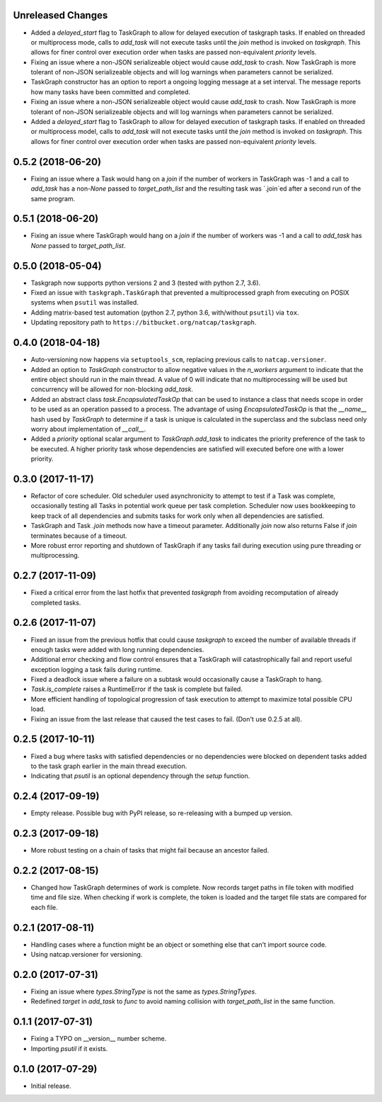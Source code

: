 .. :changelog:

Unreleased Changes
------------------
* Added a `delayed_start` flag to TaskGraph to allow for delayed execution of
  taskgraph tasks. If enabled on threaded or multiprocess mode, calls to
  `add_task` will not execute tasks until the `join` method is invoked on
  `taskgraph`. This allows for finer control over execution order when tasks
  are passed non-equivalent `priority` levels.
* Fixing an issue where a non-JSON serializeable object would cause `add_task`
  to crash. Now TaskGraph is more tolerant of non-JSON serializeable objects
  and will log warnings when parameters cannot be serialized.
* TaskGraph constructor has an option to report a ongoing logging message
  at a set interval. The message reports how many tasks have been committed
  and completed.
* Fixing an issue where a non-JSON serializeable object would cause `add_task`
  to crash. Now TaskGraph is more tolerant of non-JSON serializeable objects
  and will log warnings when parameters cannot be serialized.
* Added a `delayed_start` flag to TaskGraph to allow for delayed execution of
  taskgraph tasks. If enabled on threaded or multiprocess model, calls to
  `add_task` will not execute tasks until the `join` method is invoked on
  `taskgraph`. This allows for finer control over execution order when tasks
  are passed non-equivalent `priority` levels.

0.5.2 (2018-06-20)
------------------
* Fixing an issue where a Task would hang on a `join` if the number of
  workers in TaskGraph was -1 and a call to `add_task` has a non-`None`
  passed to `target_path_list` and the resulting task was `.join`ed after a
  second run of the same program.

0.5.1 (2018-06-20)
------------------
* Fixing an issue where TaskGraph would hang on a `join` if the number of
  workers was -1 and a call to `add_task` has `None` passed to
  `target_path_list`.

0.5.0 (2018-05-04)
------------------
* Taskgraph now supports python versions 2 and 3 (tested with python 2.7, 3.6).
* Fixed an issue with ``taskgraph.TaskGraph`` that prevented a multiprocessed
  graph from executing on POSIX systems when ``psutil`` was installed.
* Adding matrix-based test automation (python 2.7, python 3.6, with/without
  ``psutil``) via ``tox``.
* Updating repository path to ``https://bitbucket.org/natcap/taskgraph``.

0.4.0 (2018-04-18)
------------------
* Auto-versioning now happens via ``setuptools_scm``, replacing previous calls to ``natcap.versioner``.
* Added an option to `TaskGraph` constructor to allow negative values in the `n_workers` argument to indicate that the entire object should run in the main thread. A value of 0 will indicate that no multiprocessing will be used but concurrency will be allowed for non-blocking `add_task`.
* Added an abstract class `task.EncapsulatedTaskOp` that can be used to instance a class that needs scope in order to be used as an operation passed to a process. The advantage of using `EncapsulatedTaskOp` is that the `__name__` hash used by `TaskGraph` to determine if a task is unique is calculated in the superclass and the subclass need only worry about implementation of `__call__`.
* Added a `priority` optional scalar argument to `TaskGraph.add_task` to indicates the priority preference of the task to be executed. A higher priority task whose dependencies are satisfied will executed before one with a lower priority.

0.3.0 (2017-11-17)
------------------
* Refactor of core scheduler. Old scheduler used asynchronicity to attempt to test if a Task was complete, occasionally testing all Tasks in potential work queue per task completion. Scheduler now uses bookkeeping to keep track of all dependencies and submits tasks for work only when all dependencies are satisfied.
* TaskGraph and Task `.join` methods now have a timeout parameter. Additionally `join` now also returns False if `join` terminates because of a timeout.
* More robust error reporting and shutdown of TaskGraph if any tasks fail during execution using pure threading or multiprocessing.


0.2.7 (2017-11-09)
------------------
* Fixed a critical error from the last hotfix that prevented `taskgraph` from avoiding recomputation of already completed tasks.

0.2.6 (2017-11-07)
------------------
* Fixed an issue from the previous hotfix that could cause `taskgraph` to exceed the number of available threads if enough tasks were added with long running dependencies.
* Additional error checking and flow control ensures that a TaskGraph will catastrophically fail and report useful exception logging a task fails during runtime.
* Fixed a deadlock issue where a failure on a subtask would occasionally cause a TaskGraph to hang.
* `Task.is_complete` raises a RuntimeError if the task is complete but failed.
* More efficient handling of topological progression of task execution to attempt to maximize total possible CPU load.
* Fixing an issue from the last release that caused the test cases to fail. (Don't use 0.2.5 at all).

0.2.5 (2017-10-11)
------------------
* Fixed a bug where tasks with satisfied dependencies or no dependencies were blocked on dependent tasks added to the task graph earlier in the main thread execution.
* Indicating that `psutil` is an optional dependency through the `setup` function.

0.2.4 (2017-09-19)
------------------
* Empty release.  Possible bug with PyPI release, so re-releasing with a bumped up version.

0.2.3 (2017-09-18)
------------------
* More robust testing on a chain of tasks that might fail because an ancestor failed.

0.2.2 (2017-08-15)
------------------
* Changed how TaskGraph determines of work is complete.  Now records target paths in file token with modified time and file size.  When checking if work is complete, the token is loaded and the target file stats are compared for each file.

0.2.1 (2017-08-11)
------------------
* Handling cases where a function might be an object or something else that can't import source code.
* Using natcap.versioner for versioning.

0.2.0 (2017-07-31)
------------------
* Fixing an issue where `types.StringType` is not the same as `types.StringTypes`.
* Redefined `target` in `add_task` to `func` to avoid naming collision with `target_path_list` in the same function.

0.1.1 (2017-07-31)
------------------
* Fixing a TYPO on __version__ number scheme.
* Importing `psutil` if it exists.

0.1.0 (2017-07-29)
------------------
* Initial release.
